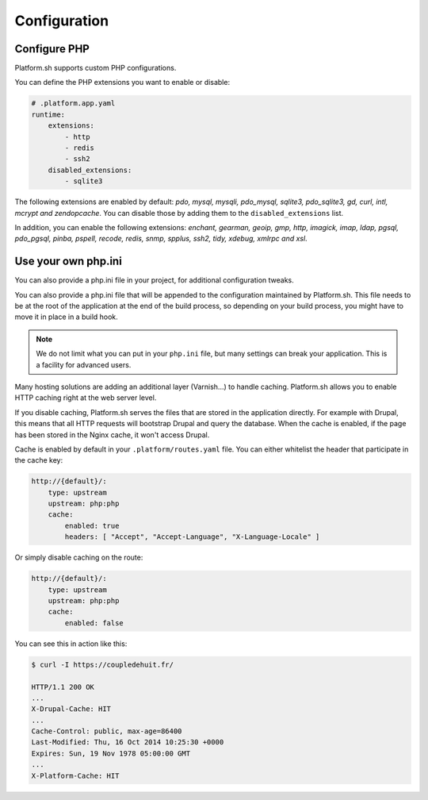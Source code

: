 Configuration
=============

.. _php_configuration:

Configure PHP
-------------

Platform.sh supports custom PHP configurations. 

You can define the PHP extensions you want to enable or disable:

.. code-block:: yaml
    
    # .platform.app.yaml
    runtime:
        extensions:
            - http
            - redis
            - ssh2
        disabled_extensions:
            - sqlite3

The following extensions are enabled by default: *pdo, mysql, mysqli, pdo_mysql, sqlite3, pdo_sqlite3, gd, curl, intl, mcrypt and zendopcache*. You can disable those by adding them to the ``disabled_extensions`` list.

In addition, you can enable the following extensions: *enchant, gearman, geoip, gmp, http, imagick, imap, ldap, pgsql, pdo_pgsql, pinba, pspell, recode, redis, snmp, spplus, ssh2, tidy, xdebug, xmlrpc and xsl*.

Use your own php.ini
--------------------

You can also provide a php.ini file in your project, for additional configuration tweaks.

You can also provide a php.ini file that will be appended to the configuration maintained by Platform.sh. This file needs to be at the root of the application at the end of the build process, so depending on your build process, you might have to move it in place in a build hook.


.. Note:: 
    We do not limit what you can put in your ``php.ini`` file, but many settings can break your application. This is a facility for advanced users.






Many hosting solutions are adding an additional layer (Varnish...) to handle caching. Platform.sh allows you to enable HTTP caching right at the web server level. 

If you disable caching, Platform.sh serves the files that are stored in the application directly. For example with Drupal, this means that all HTTP requests will bootstrap Drupal and query the database. When the cache is enabled, if the page has been stored in the Nginx cache, it won't access Drupal.

Cache is enabled by default in your ``.platform/routes.yaml`` file. You can either whitelist the header that participate in the cache key:

.. code-block:: yaml

    http://{default}/:
        type: upstream
        upstream: php:php
        cache:
            enabled: true
            headers: [ "Accept", "Accept-Language", "X-Language-Locale" ]

Or simply disable caching on the route:

.. code-block:: yaml

    http://{default}/:
        type: upstream
        upstream: php:php
        cache:
            enabled: false

You can see this in action like this:

.. code-block:: console

    $ curl -I https://coupledehuit.fr/

    HTTP/1.1 200 OK
    ...
    X-Drupal-Cache: HIT
    ...
    Cache-Control: public, max-age=86400
    Last-Modified: Thu, 16 Oct 2014 10:25:30 +0000
    Expires: Sun, 19 Nov 1978 05:00:00 GMT
    ...
    X-Platform-Cache: HIT

.. seealso::
    * :ref:`routes_configuration`